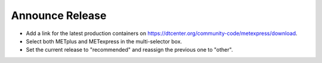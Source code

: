 Announce Release
-------------------

* Add a link for the latest production containers on https://dtcenter.org/community-code/metexpress/download.
* Select both METplus and METexpress in the multi-selector box.
* Set the current release to "recommended" and reassign the previous one to "other".

